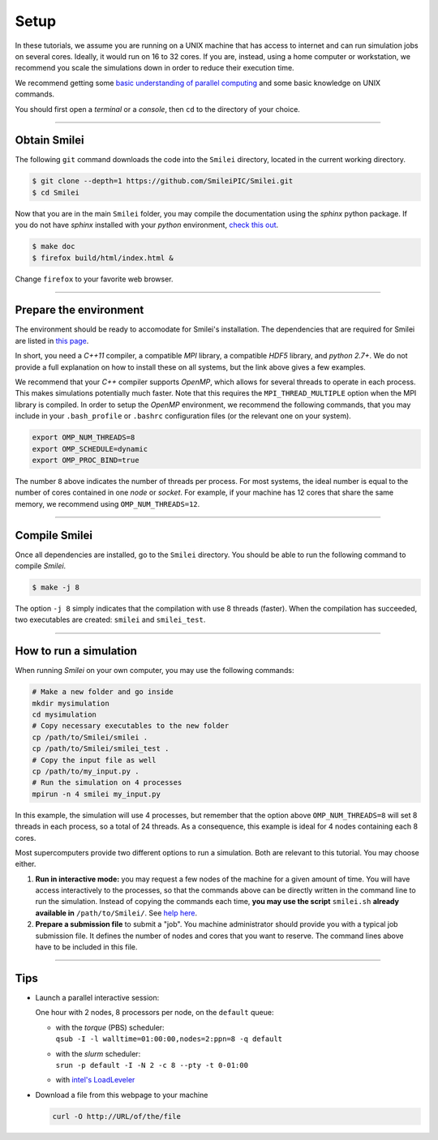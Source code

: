 Setup 
-----

In these tutorials, we assume you are running on a UNIX machine that has access to internet
and can run simulation jobs on several cores. Ideally, it would run on 16 to 32 cores.
If you are, instead, using a home computer or workstation, we recommend you scale the
simulations down in order to reduce their execution time.

We recommend getting some `basic understanding of parallel computing
<http://www.maisondelasimulation.fr/smilei/parallelization.html>`_ and some basic knowledge
on UNIX commands.

You should first open a `terminal` or a `console`, then ``cd`` to the directory of your
choice.

----

Obtain Smilei
^^^^^^^^^^^^^

The following ``git`` command downloads the code into the ``Smilei`` directory, located
in the current working directory.

.. code-block:: bash

   $ git clone --depth=1 https://github.com/SmileiPIC/Smilei.git
   $ cd Smilei

Now that you are in the main ``Smilei`` folder, you may compile the documentation using
the `sphinx` python package. If you do not have `sphinx` installed with your `python`
environment, `check this out <http://www.sphinx-doc.org/en/stable/install.html>`_.
   
.. code-block:: bash

   $ make doc
   $ firefox build/html/index.html &

Change ``firefox`` to your favorite web browser.


----

Prepare the environment
^^^^^^^^^^^^^^^^^^^^^^^

The environment should be ready to accomodate for Smilei's installation. The dependencies
that are required for Smilei are listed in
`this page <http://www.maisondelasimulation.fr/smilei/installation.html>`_.

In short, you need a `C++11` compiler, a compatible `MPI` library, a compatible `HDF5`
library, and `python 2.7+`. We do not provide a full explanation on how to install these
on all systems, but the link above gives a few examples. 

We recommend that your `C++` compiler supports `OpenMP`, which allows for several threads
to operate in each process. This makes simulations potentially much faster.
Note that this requires the ``MPI_THREAD_MULTIPLE`` option
when the MPI library is compiled. In order to setup the `OpenMP` environment, we
recommend the following commands, that you may include in your ``.bash_profile`` or
``.bashrc`` configuration files (or the relevant one on your system).

.. code-block:: bash

   export OMP_NUM_THREADS=8
   export OMP_SCHEDULE=dynamic
   export OMP_PROC_BIND=true

The number ``8`` above indicates the number of threads per process. For most systems, 
the ideal number is equal to the number of cores contained in one `node` or `socket`.
For example, if your machine has 12 cores that share the same memory, we recommend using
``OMP_NUM_THREADS=12``.

----

Compile Smilei
^^^^^^^^^^^^^^

Once all dependencies are installed, go to the ``Smilei`` directory. You should be able
to run the following command to compile `Smilei`.

.. code-block:: bash
   
   $ make -j 8

The option ``-j 8`` simply indicates that the compilation with use 8 threads (faster).
When the compilation has succeeded, two executables are created: ``smilei``
and ``smilei_test``.

.. _runsimulation:

----

How to run a simulation
^^^^^^^^^^^^^^^^^^^^^^^

When running `Smilei` on your own computer, you may use the following commands:

.. code-block:: bash

  # Make a new folder and go inside
  mkdir mysimulation
  cd mysimulation
  # Copy necessary executables to the new folder
  cp /path/to/Smilei/smilei .
  cp /path/to/Smilei/smilei_test .
  # Copy the input file as well
  cp /path/to/my_input.py .
  # Run the simulation on 4 processes
  mpirun -n 4 smilei my_input.py

In this example, the simulation will use 4 processes, but remember that the option above
``OMP_NUM_THREADS=8`` will set 8 threads in each process, so a total of 24 threads.
As a consequence, this example is ideal for 4 nodes containing each 8 cores.

Most supercomputers provide two different options to run a simulation. Both are relevant
to this tutorial. You may choose either.

1. **Run in interactive mode:** you may request a few nodes of the machine for a given amount
   of time. You will have access interactively to the processes, so that the commands above
   can be directly written in the command line to run the simulation. Instead of copying
   the commands each time, **you may use the script** ``smilei.sh``
   **already available in** ``/path/to/Smilei/``.
   See `help here <http://www.maisondelasimulation.fr/smilei/run.html#using-the-provided-script>`_.
    
2. **Prepare a submission file** to submit a "job". You machine administrator should provide
   you with a typical job submission file. It defines the number of nodes and cores that
   you want to reserve. The command lines above have to be included in this file.


----

Tips
^^^^

* Launch a parallel interactive session:
  
  One hour with 2 nodes, 8 processors per node, on the ``default`` queue:

  * | with the *torque* (PBS) scheduler:
    | ``qsub -I -l walltime=01:00:00,nodes=2:ppn=8 -q default``
  
  * | with the *slurm* scheduler:
    | ``srun -p default -I -N 2 -c 8 --pty -t 0-01:00``
      
  * with `intel's LoadLeveler <https://www.ibm.com/support/knowledgecenter/SSFJTW_5.1.0/com.ibm.cluster.loadl.v5r1.load500.doc/am2cr_llrun.htm>`_
  

* Download a file from this webpage to your machine

  .. code-block:: bash
    
    curl -O http://URL/of/the/file
  
  
  
